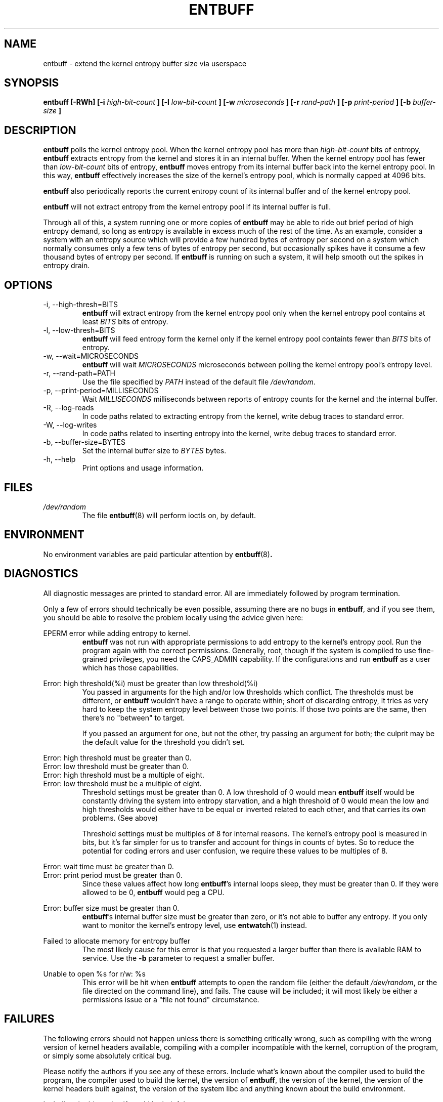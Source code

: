 .\" Process this file with
.\" groff -man -Tascii entbuff.8
.\"
.TH ENTBUFF 8 "April 2012" Linux "User Manuals"
.SH NAME
entbuff \- extend the kernel entropy buffer size via userspace
.SH SYNOPSIS
.B entbuff [-RWh] [-i
.I high-bit-count
.B ]
.B [-l
.I low-bit-count
.B ]
.B [-w
.I microseconds
.B ]
.B [-r
.I rand-path
.B ]
.B [-p
.I print-period
.B ]
.B [-b
.I buffer-size
.B ]
.SH DESCRIPTION
.B entbuff
polls the kernel entropy pool. When the kernel entropy pool has more than
.I high-bit-count
bits of entropy,
.B entbuff
extracts entropy from the kernel and stores it in an internal buffer. When
the kernel entropy pool has fewer than
.I low-bit-count
bits of entropy,
.B entbuff
moves entropy from its internal buffer back into the kernel entropy
pool. In this way,
.B entbuff
effectively increases the size of the kernel's entropy pool, which is
normally capped at 4096 bits.

.B entbuff
also periodically reports the current entropy count of its internal
buffer and of the kernel entropy pool.

.B entbuff
will not extract entropy from the kernel entropy pool if its internal
buffer is full.

Through all of this, a system running one or more copies of
.B entbuff
may be able to ride out brief period of high entropy demand, so long
as entropy is available in excess much of the rest of the time. As an
example, consider a system with an entropy source which will provide a few
hundred bytes of entropy per second on a system which normally consumes
only a few tens of bytes of entropy per second, but occasionally spikes
have it consume a few thousand bytes of entropy per second. If
.B entbuff
is running on such a system, it will help smooth out the spikes in
entropy drain.
.SH OPTIONS
.IP "-i, --high-thresh=BITS"
.B entbuff
will extract entropy from the kernel entropy pool only when the kernel
entropy pool contains at least
.I BITS
bits of entropy.
.IP "-l, --low-thresh=BITS"
.B entbuff
will feed entropy form the kernel only if the kernel entropy pool
containts fewer than
.I BITS
bits of entropy.
.IP "-w, --wait=MICROSECONDS"
.B entbuff
will wait
.I MICROSECONDS
microseconds between polling the kernel entropy pool's entropy level.
.IP "-r, --rand-path=PATH"
Use the file specified by
.I PATH
instead of the default file
.IR /dev/random .
.IP "-p, --print-period=MILLISECONDS"
Wait
.I MILLISECONDS
milliseconds between reports of entropy counts for the kernel and the
internal buffer.
.IP "-R, --log-reads"
In code paths related to extracting entropy from the kernel, write debug
traces to standard error.
.IP "-W, --log-writes"
In code paths related to inserting entropy into the kernel, write debug
traces to standard error.
.IP "-b, --buffer-size=BYTES"
Set the internal buffer size to
.I BYTES
bytes.
.IP "-h, --help"
Print options and usage information.
.SH FILES
.I /dev/random
.RS
The file
.BR entbuff (8)
will perform ioctls on, by default.
.SH ENVIRONMENT
No environment variables are paid particular attention by
.BR entbuff (8) .
.SH DIAGNOSTICS
All diagnostic messages are printed to standard error. All are immediately
followed by program termination.

Only a few of errors should technically be even possible, assuming there
are no bugs in
.BR entbuff ,
and if you see them, you should be able to resolve the problem locally
using the advice given here:

.RE
EPERM error while adding entropy to kernel.
.RS
.B entbuff
was not run with appropriate permissions to add entropy to the
kernel's entropy pool. Run the program again with the correct
permissions. Generally, root, though if the system is compiled to use
fine-grained privileges, you need the CAPS_ADMIN capability. If the
'root' account doesn't have this privilege, check your security policy
configurations and run
.B entbuff
as a user which has those capabilities.

.RE
Error: high threshold(%i) must be greater than low threshold(%i)
.RS
You passed in arguments for the high and/or low thresholds which
conflict. The thresholds must be different, or
.B entbuff
wouldn't have a range to operate within; short of discarding entropy,
it tries as very hard to keep the system entropy level between those
two points. If those two points are the same, then there's no "between"
to target.

If you passed an argument for one, but not the other, try passing an
argument for both; the culprit may be the default value for the threshold
you didn't set.

.RE
Error: high threshold must be greater than 0.
.RE
Error: low threshold must be greater than 0.
.RE
Error: high threshold must be a multiple of eight.
.RE
Error: low threshold must be a multiple of eight.
.RS
Threshold settings must be greater than 0. A low threshold of 0 would mean
.B entbuff
itself would be constantly driving the system into entropy starvation,
and a high threshold of 0 would mean the low and high thresholds would
either have to be equal or inverted related to each other, and that
carries its own problems. (See above)

Threshold settings must be multiples of 8 for internal reasons. The
kernel's entropy pool is measured in bits, but it's far simpler for us
to transfer and account for things in counts of bytes. So to reduce the
potential for coding errors and user confusion, we require these values
to be multiples of 8.

.RE
Error: wait time must be greater than 0.
.RE
Error: print period must be greater than 0.
.RS
Since these values affect how long
.BR entbuff 's
internal loops sleep, they must be greater than 0. If they were allowed to be 0,
.B entbuff
would peg a CPU.

.RE
Error: buffer size must be greater than 0.
.RS
.BR entbuff 's
internal buffer size must be greater than zero, or it's not able to buffer
any entropy. If you only want to monitor the kernel's entropy level, use
.BR entwatch (1)
instead.

.RE
Failed to allocate memory for entropy buffer
.RS
The most likely cause for this error is that you requested a larger
buffer than there is available RAM to service. Use the
.B -b
parameter to request a smaller buffer.

.RE
Unable to open %s for r/w: %s
.RS
This error will be hit when
.B entbuff
attempts to open the random file (either the default
.IR /dev/random ,
or the file directed on the command line), and fails. The cause will
be included; it will most likely be either a permissions issue or a
"file not found" circumstance.

.SH FAILURES
The following errors should not happen unless there is something
critically wrong, such as compiling with the wrong version of kernel
headers available, compiling with a compiler incompatible with the kernel,
corruption of the program, or simply some absolutely critical bug.

Please notify the authors if you see any of these errors. Include what's
known about the compiler used to build the program, the compiler used
to build the kernel, the version of
.BR entbuff ,
the version of the kernel, the version of the kernel headers built
against, the version of the system libc and anything known about the
build environment.

Including the binary itself would be helpful, too.

.RE
EINVAL error while adding entropy to kernel.
.RE
EFAULT error while adding entropy to kernel.
.RE
Error closing random device
.RE
Unexpected failure while preparing to feed entropy to kernel
.RE
Sleep interrupted
.RE
Warning: failed to register free_entropy_buffer with atexit()
.RE
Warning: failed to register close_fdRandom with atexit()
.RE
Logic error: timespec pointer NULL.
.RE
Logic error: WROTE past end of buffer!
.RE
Logic error: Would write past end of buffer!
.RE
Logic error: write pos exceeded end of buffer!
.RE
Logic error: Random device fd null
.RE
Logic error: free_entropy_buffer called on NULL entropy buffer.
.RE
Internal error: Would read past end of buffer!
.RE
Logic error: read pos exceeded end of buffer!
.RE
Internal error: READ past end of buffer!
.RE
Unknown error while adding entropy to kernel.
.RE
Internal error in buffer memory management!
.RE
Error with ioctl call: %s
.SH BUGS
The error messages can be made more consistent with each other.

We could test for the ability to add entropy to the entropy pool before
extract an appreciable amount.

.SH AUTHOR
Michael Mol <mikemol at gmail dot com>

(And more; see AUTHORS file)
.SH "SEE ALSO"
.BR entwatch (1),
.BR /usr/src/linux/drivers/char/random.c
